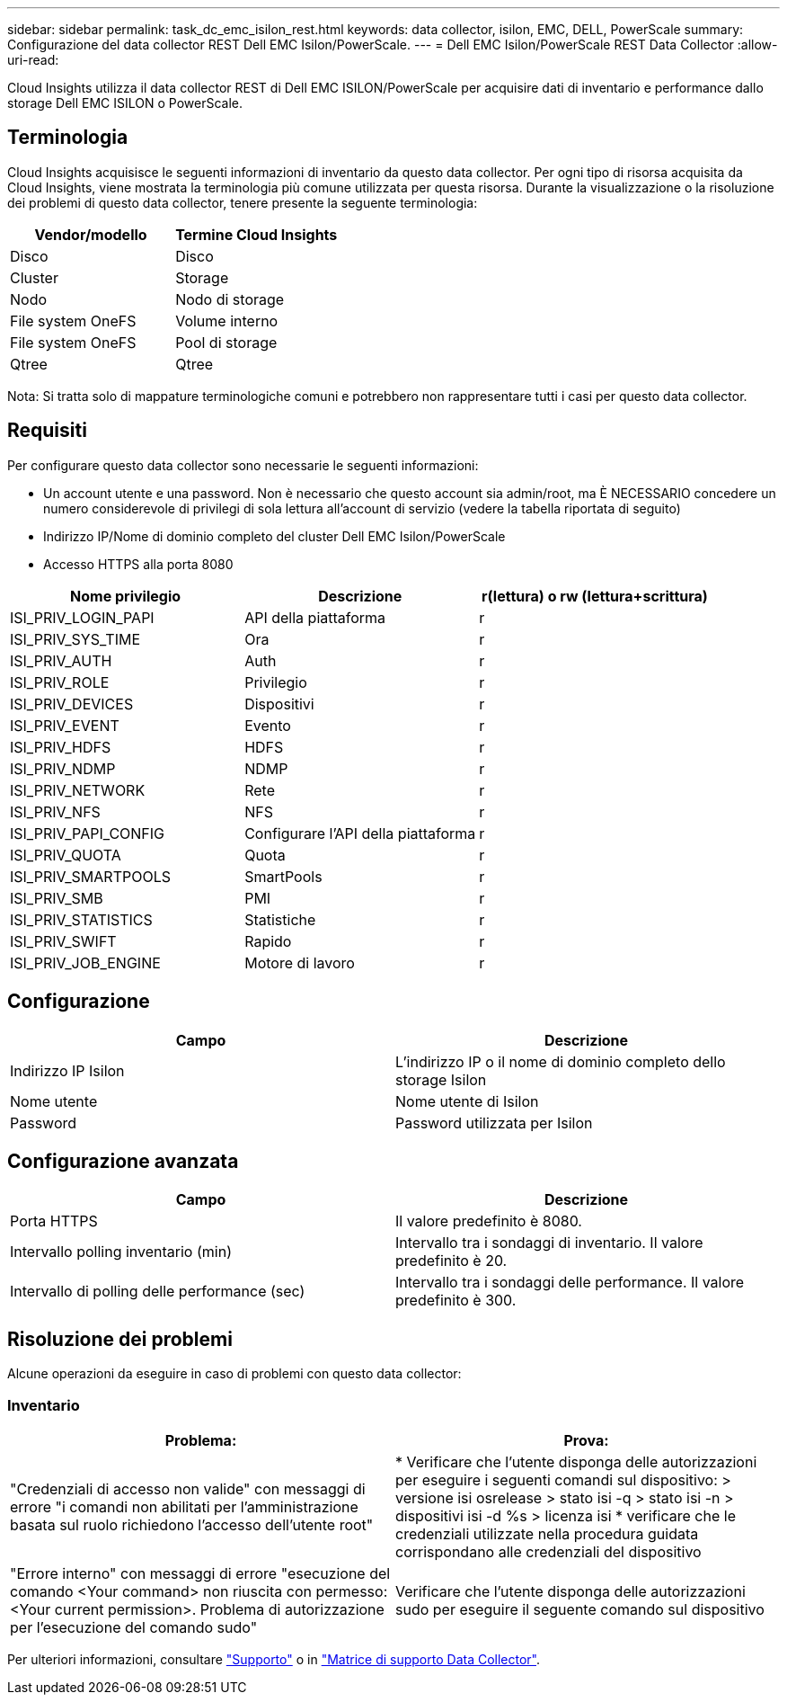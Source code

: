 ---
sidebar: sidebar 
permalink: task_dc_emc_isilon_rest.html 
keywords: data collector, isilon, EMC, DELL, PowerScale 
summary: Configurazione del data collector REST Dell EMC Isilon/PowerScale. 
---
= Dell EMC Isilon/PowerScale REST Data Collector
:allow-uri-read: 


[role="lead"]
Cloud Insights utilizza il data collector REST di Dell EMC ISILON/PowerScale per acquisire dati di inventario e performance dallo storage Dell EMC ISILON o PowerScale.



== Terminologia

Cloud Insights acquisisce le seguenti informazioni di inventario da questo data collector. Per ogni tipo di risorsa acquisita da Cloud Insights, viene mostrata la terminologia più comune utilizzata per questa risorsa. Durante la visualizzazione o la risoluzione dei problemi di questo data collector, tenere presente la seguente terminologia:

[cols="2*"]
|===
| Vendor/modello | Termine Cloud Insights 


| Disco | Disco 


| Cluster | Storage 


| Nodo | Nodo di storage 


| File system OneFS | Volume interno 


| File system OneFS | Pool di storage 


| Qtree | Qtree 
|===
Nota: Si tratta solo di mappature terminologiche comuni e potrebbero non rappresentare tutti i casi per questo data collector.



== Requisiti

Per configurare questo data collector sono necessarie le seguenti informazioni:

* Un account utente e una password. Non è necessario che questo account sia admin/root, ma È NECESSARIO concedere un numero considerevole di privilegi di sola lettura all'account di servizio (vedere la tabella riportata di seguito)
* Indirizzo IP/Nome di dominio completo del cluster Dell EMC Isilon/PowerScale
* Accesso HTTPS alla porta 8080


[cols="3*"]
|===
| Nome privilegio | Descrizione | r(lettura) o rw (lettura+scrittura) 


| ISI_PRIV_LOGIN_PAPI | API della piattaforma | r 


| ISI_PRIV_SYS_TIME | Ora | r 


| ISI_PRIV_AUTH | Auth | r 


| ISI_PRIV_ROLE | Privilegio | r 


| ISI_PRIV_DEVICES | Dispositivi | r 


| ISI_PRIV_EVENT | Evento | r 


| ISI_PRIV_HDFS | HDFS | r 


| ISI_PRIV_NDMP | NDMP | r 


| ISI_PRIV_NETWORK | Rete | r 


| ISI_PRIV_NFS | NFS | r 


| ISI_PRIV_PAPI_CONFIG | Configurare l'API della piattaforma | r 


| ISI_PRIV_QUOTA | Quota | r 


| ISI_PRIV_SMARTPOOLS | SmartPools | r 


| ISI_PRIV_SMB | PMI | r 


| ISI_PRIV_STATISTICS | Statistiche | r 


| ISI_PRIV_SWIFT | Rapido | r 


| ISI_PRIV_JOB_ENGINE | Motore di lavoro | r 
|===


== Configurazione

[cols="2*"]
|===
| Campo | Descrizione 


| Indirizzo IP Isilon | L'indirizzo IP o il nome di dominio completo dello storage Isilon 


| Nome utente | Nome utente di Isilon 


| Password | Password utilizzata per Isilon 
|===


== Configurazione avanzata

[cols="2*"]
|===
| Campo | Descrizione 


| Porta HTTPS | Il valore predefinito è 8080. 


| Intervallo polling inventario (min) | Intervallo tra i sondaggi di inventario. Il valore predefinito è 20. 


| Intervallo di polling delle performance (sec) | Intervallo tra i sondaggi delle performance. Il valore predefinito è 300. 
|===


== Risoluzione dei problemi

Alcune operazioni da eseguire in caso di problemi con questo data collector:



=== Inventario

[cols="2*"]
|===
| Problema: | Prova: 


| "Credenziali di accesso non valide" con messaggi di errore "i comandi non abilitati per l'amministrazione basata sul ruolo richiedono l'accesso dell'utente root" | * Verificare che l'utente disponga delle autorizzazioni per eseguire i seguenti comandi sul dispositivo: > versione isi osrelease > stato isi -q > stato isi -n > dispositivi isi -d %s > licenza isi * verificare che le credenziali utilizzate nella procedura guidata corrispondano alle credenziali del dispositivo 


| "Errore interno" con messaggi di errore "esecuzione del comando <Your command> non riuscita con permesso: <Your current permission>. Problema di autorizzazione per l'esecuzione del comando sudo" | Verificare che l'utente disponga delle autorizzazioni sudo per eseguire il seguente comando sul dispositivo 
|===
Per ulteriori informazioni, consultare link:concept_requesting_support.html["Supporto"] o in link:https://docs.netapp.com/us-en/cloudinsights/CloudInsightsDataCollectorSupportMatrix.pdf["Matrice di supporto Data Collector"].
